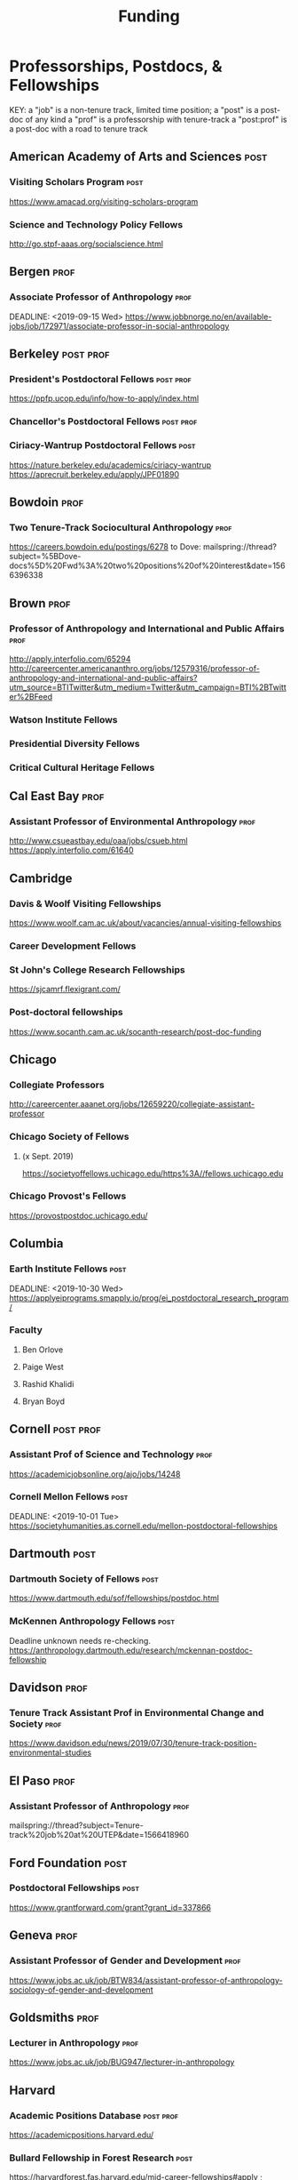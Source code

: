 #+TITLE: Funding
#+DATE: 

* Professorships, Postdocs, & Fellowships
KEY:
a "job" is a non-tenure track, limited time position;
a "post" is a post-doc of any kind
a "prof" is a professorship with tenure-track
a "post:prof" is a post-doc with a road to tenure track
** American Academy of Arts and Sciences :post:
*** Visiting Scholars Program :post:
    DEADLINE: <2019-10-01 Tue>
    https://www.amacad.org/visiting-scholars-program
*** Science and Technology Policy Fellows
    DEADLINE: <2019-11-01 Fri>
    http://go.stpf-aaas.org/socialscience.html
** Bergen :prof:
*** Associate Professor of Anthropology :prof:
    DEADLINE: <2019-09-15 Wed>    https://www.jobbnorge.no/en/available-jobs/job/172971/associate-professor-in-social-anthropology
** Berkeley :post:prof:
*** President's Postdoctoral Fellows :post:prof:
    DEADLINE: <2019-11-11 Mon>
    https://ppfp.ucop.edu/info/how-to-apply/index.html
*** Chancellor's Postdoctoral Fellows :post:prof:
    DEADLINE: <2019-11-11 Mon>
*** Ciriacy-Wantrup Postdoctoral Fellows :post:
    DEADLINE: <2019-12-01 Sun>
    https://nature.berkeley.edu/academics/ciriacy-wantrup
    https://aprecruit.berkeley.edu/apply/JPF01890
** Bowdoin :prof:
*** Two Tenure-Track Sociocultural Anthropology                        :prof:
    DEADLINE: <2019-09-15 Sun>
    https://careers.bowdoin.edu/postings/6278
    to Dove: mailspring://thread?subject=%5BDove-docs%5D%20Fwd%3A%20two%20positions%20of%20interest&date=1566396338
** Brown :prof:
*** Professor of Anthropology and International and Public Affairs :prof:
    DEADLINE: <2019-10-15 Tue>
    http://apply.interfolio.com/65294
    http://careercenter.americananthro.org/jobs/12579316/professor-of-anthropology-and-international-and-public-affairs?utm_source=BTITwitter&utm_medium=Twitter&utm_campaign=BTI%2BTwitter%2BFeed
*** Watson Institute Fellows
*** Presidential Diversity Fellows
*** Critical Cultural Heritage Fellows
** Cal East Bay :prof:
*** Assistant Professor of Environmental Anthropology :prof:
    DEADLINE: <2019-09-20 Fri>
    http://www.csueastbay.edu/oaa/jobs/csueb.html
    https://apply.interfolio.com/61640
** Cambridge
*** Davis & Woolf Visiting Fellowships
    https://www.woolf.cam.ac.uk/about/vacancies/annual-visiting-fellowships
*** Career Development Fellows
*** St John's College Research Fellowships
    DEADLINE: <2019-10-01 Tue>
    https://sjcamrf.flexigrant.com/
*** Post-doctoral fellowships
    https://www.socanth.cam.ac.uk/socanth-research/post-doc-funding
** Chicago
*** Collegiate Professors
    DEADLINE: <2019-10-11 Fri>
    http://careercenter.aaanet.org/jobs/12659220/collegiate-assistant-professor
*** Chicago Society of Fellows
**** (x Sept. 2019)
     https://societyoffellows.uchicago.edu/https%3A//fellows.uchicago.edu
*** Chicago Provost's Fellows
    https://provostpostdoc.uchicago.edu/
** Columbia
*** Earth Institute Fellows :post:
    DEADLINE: <2019-10-30 Wed>    https://applyeiprograms.smapply.io/prog/ei_postdoctoral_research_program/
*** Faculty
**** Ben Orlove
**** Paige West
**** Rashid Khalidi
**** Bryan Boyd
** Cornell :post:prof:
*** Assistant Prof of Science and Technology :prof:
    DEADLINE: <2019-11-01 Fri>
    https://academicjobsonline.org/ajo/jobs/14248
*** Cornell Mellon Fellows :post:
    DEADLINE: <2019-10-01 Tue> https://societyhumanities.as.cornell.edu/mellon-postdoctoral-fellowships
** Dartmouth :post:
*** Dartmouth Society of Fellows                                       :post:
    DEADLINE: <2019-09-16 Mon>
    https://www.dartmouth.edu/sof/fellowships/postdoc.html
*** McKennen Anthropology Fellows :post:
    DEADLINE: <2019-08-31 Sat>
    Deadline unknown needs re-checking. 
https://anthropology.dartmouth.edu/research/mckennan-postdoc-fellowship
** Davidson :prof:
*** Tenure Track Assistant Prof in Environmental Change and Society :prof:
    DEADLINE: <2019-10-01 Tue>
    https://www.davidson.edu/news/2019/07/30/tenure-track-position-environmental-studies
** El Paso :prof:
*** Assistant Professor of Anthropology :prof:
    mailspring://thread?subject=Tenure-track%20job%20at%20UTEP&date=1566418960
** Ford Foundation :post:
*** Postdoctoral Fellowships :post:
    SCHEDULED: <2019-11-20 Wed> DEADLINE: <2019-12-10 Tue>
    https://www.grantforward.com/grant?grant_id=337866
** Geneva :prof:
*** Assistant Professor of Gender and Development :prof:
   DEADLINE: <2019-08-31 Sat>
   https://www.jobs.ac.uk/job/BTW834/assistant-professor-of-anthropology-sociology-of-gender-and-development
** Goldsmiths :prof:
*** Lecturer in Anthropology :prof:
    https://www.jobs.ac.uk/job/BUG947/lecturer-in-anthropology
** Harvard
*** Academic Positions Database :post:prof:
    https://academicpositions.harvard.edu/
*** Bullard Fellowship in Forest Research :post:
    DEADLINE: <2020-01-15 Wed>
    https://harvardforest.fas.harvard.edu/mid-career-fellowships#apply ; 
    https://www.grantforward.com/grant/sample_grant?grant_id=340256
*** Harvard Society of Fellows :post:
     Nominations DEADLINE: <2019-08-09 Fri>
     https://socfell.fas.harvard.edu/nomination-procedure
*** Harvard Academy Scholars :post:
    DEADLINE: <2019-10-01 Tue>
    https://academy.wcfia.harvard.edu/programs/academy_scholar
    Academy Scholars Program
*** Academy for International and Area Studies Postdoc :post:
    DEADLINE: <2019-10-01 Tue>
    http://careercenter.aaanet.org/jobs/12691007/harvard-academy-for-international-and-area-studies-postdoc
*** Center for Environment Fellows :post:
    DEADLINE: <2020-01-16 Thu> http://environment.harvard.edu/environmental-fellows-program
*** Global American Studies Fellows :post:
    DEADLINE: <2019-11-17 Sun>
*** Inequality in America Fellows :post:
    DEADLINE: <2019-12-01 Sun> 
    2019 Deadline will be announced in September;    https://inequalityinamerica.fas.harvard.edu/postdoctoral-program
*** Mahindra Humanities Fellows :post:
    DEADLINE: <2019-11-05 Tue>
    http://mahindrahumanities.fas.harvard.edu/content/postdoctoral-fellowships
*** Schroeder Curatorial Fellows :post:
    Search web for current advertisement
*** Santo Domingo Fellows DRCLAS :post:
    DEADLINE: <2020-01-01 Wed> https://drclas.harvard.edu/pages/visiting-scholarfellow-opportunities-type
** Laussanne
*** TODO [#A] Assistant Professor in Societal Challenges of Climate Change Impacts :prof:
    SCHEDULED: <2019-07-29 Mon> DEADLINE: <2019-09-25 Wed>
    https://academicpositions.com/ad/university-of-lausanne/2019/assistant-professor-tenure-track-in-societal-challenges-of-climate-change-impacts/131626
** Indiana
*** Assistant or Associate Professor, Sustainable Food Systems
    SCHEDULED: <2019-08-24 Sat> DEADLINE: <2019-09-01 Sun>
    http://indiana.peopleadmin.com/postings/7876
** Los Angeles
*** Faculty
**** David A. Scott (Archaeology)
     https://www.ioa.ucla.edu/people/david-scott
** Manchester :post:
*** Research Fellowship in Socio-Environmental Systems :post:
    DEADLINE: <2019-10-06 Sun>
    https://www.jobs.ac.uk/job/BUR976/research-fellowship-in-socio-environmental-systems
** Maryland :prof:
   DEADLINE: <2019-10-27 Sun>
   http://careercenter.aaanet.org/jobs/12724910/assistant-professor
** McGill
*** Mellon Postdoctoral Fellows :post:
    DEADLINE: <2019-11-26 Tue>
    https://www.mcgill.ca/arts/research/fellowships/mellon
*** Flegg Postdoctoral Fellows :post:
** McMaster
*** Assistant Prof. Sociocultural :prof:
    DEADLINE: <2019-11-01 Fri>
    http://careercenter.aaanet.org/jobs/12698385/assistant-professor-social-cultural-anthropology
** Michigan
*** Michigan Society of Fellows :post:
    DEADLINE: <2019-09-01 Sun>
    http://societyoffellows.umich.edu/the-fellowship/
*** President's Postdoctoral Fellows :post:
    DEADLINE: <2019-11-01 Fri>
    http://presidentspostdoc.umich.edu/
*** LSA Collegiate Fellows :post:prof:
    DEADLINE: <2019-10-01 Tue>
    https://lsa.umich.edu/ncid/fellowships-awards/lsa-collegiate-postdoctoral-fellowship.html
*** Critical Translation Studies Fellows
** Michigan State
*** TODO Research Associate with Tenure Track                     :post:prof:
    DEADLINE: <2019-08-28 Wed>
    http://careercenter.aaanet.org/jobs/12526529/research-associate
** MIT
*** SHASS Digital Humanities Fellows
    https://shass.mit.edu/academics/graduate/digital-humanities-postdoc
** New School and New York Historical Society
*** Postdoctoral Fellows
** Notre Dame
*** Assist. Prof in Environmental Policy
    DEADLINE: <2019-11-01 Fri>
    https://apply.interfolio.com/66421
** Oxford :post:job:
*** Stipendiary Lectureship in Anthropology :job:
    DEADLINE: <2019-09-06 Fri>
    https://www.jobs.ac.uk/job/BUD663/stipendiary-lecturership-in-social-and-cultural-anthropology
*** American Institute Fellows
*** Oxford Centre for Islamic Studies :post:
    DEADLINE: <2019-08-29 Thu>
    https://www.jobs.ac.uk/job/BTX710/research-fellowships
** Penn
*** Mellon Postdoctoral Fellows
*** Environmental Humanities Fellows
** Princeton :prof:post:
*** Tenure-Track Assistant Professor                                   :prof:
    DEADLINE: <2019-10-04 Fri>
    https://puwebp.princeton.edu/AcadHire/apply/application.xhtml?listingId=12581
*** Tenure-Track Assist. Prof. Environmental Humanities :prof:
    DEADLINE: <2019-10-05 Sat>
    https://www.princeton.edu/acad-positions/position/13221
*** Princeton Society of Fellows                                       :post:
    DEADLINE: <2019-08-22 Thu>
    https://sf.princeton.edu/application
*** Woodrow Wilson Values and Public Policy Fellows                    :post:
    DEADLINE: <2019-11-11 Mon>
    Two year position. Should associate with a center or program, see: http://wws.princeton.edu/centers-programs.
    Application info: https://uchv.princeton.edu/academic-programs/postdoctoral-research-associate-values-and-public-policy
*** PIIRS Postdoctoral Fellows
** Puget Sound
*** Assistant Professor of Anthropology
    DEADLINE: <2019-09-30 Mon>
    https://www2.pugetsound.jobs/psc/HRPRD/EMPLOYEE/HRMS/c/HRS_HRAM.HRS_APP_SCHJOB.GBL?FOCUS=Applicant&siteid=3&
** San Diego State :prof:
*** Anthropologist in Science and Technology Studies                   :prof:
    DEADLINE: <2019-09-15 Sun>
    https://apply.interfolio.com/64831
** Stanford :post:prof:
*** Assistant Professor in Social Science of Muslim Societies :prof:
*** Mellon Fellows in the Humanities
    http://shc.stanford.edu/fellowships/mellon
**** Faculty
**** Richard White (History)
     https://history.stanford.edu/people/richard-white
**** Tanya Luhrmann (Anthropology)
*** Thinking Matters Fellows

** Smithsonian Tropical Research Institute
*** DONE E.S. Tupper Three-year Postdoc
    DEADLINE: <2019-08-15 Thu>
    https://www.grantforward.com/grant?grant_id=339623&offset=2
    https://stri.si.edu/sites/default/files/3year_tupper_postdocad.pdf
    https://solaa.si.edu/
** Southern California
*** Middle East Postdoctoral Fellows
** Temple
*** TT Assis. Prof. in Energy Geography
    DEADLINE: <2019-10-01 Tue>
    https://apply.interfolio.com/67134
    mailspring://thread?subject=%5BPesoemails%5D%20Assistant%20Professor%20in%20Energy%20Geography%20at%20Temple%20University&date=1566420324
** Victoria :prof:
*** Assistant Prof. Anthropology Indigenous Scholarship :prof:
    DEADLINE: <2019-10-18 Fri>
    http://careercenter.aaanet.org/jobs/12667660/assistant-or-associate-professor-in-anthropology-indigenous-scholar
** Yale
*** Academic Positions Database
    https://postdocs.yale.edu/yale-postdoctoral-positions
*** Cullman-NYBG Postdoc :post:
    DEADLINE: <2020-12-20 Sun>
*** Humanities Fellows
*** Middle East Fellows
*** [#C] Study of Slavery, Resistance, and Abolition 
*** Faculty
**** Michael Dove
**** Paul Kockelman
** Yale-NUS
*** Tenure-Track Assistant Professor in Anthropology :prof:
    DEADLINE: <2019-10-31 Thu>
    mailspring://thread?subject=FW%3A%20Tenure-Track%20Assistant%20Professor%20Position%20in%20Anthropology%20at%20Yale-NUS%20College%20Posted&date=1564073938
*** Humanities Fellows :post:
    DEADLINE: <2019-11-30 Sat>
** York
*** Anthropology of Race, Racisms, and Racialization :prof:
    DEADLINE: <2019-10-15 Tue>
    http://careercenter.aaanet.org/jobs/12703129/anthropology-of-race-racisms-and-racialization
** Waikato
*** DONE Lecturer in Anthropology
    DEADLINE: <2019-07-31 Wed>
    https://www.waikato.ac.nz/vacancies/current-vacancies
** Wenner Grenn
*** Hunt Postdoctoral Fellowship :post:
    http://www.wennergren.org/programs/hunt-postdoctoral-fellowships
     DEADLINE: <2020-05-01 Fri>
** Wesleyan
*** Mellon Humanities Fellows
*** Writing in the Social Sciences Fellows

** Western Colorado
*** TT Assist. Prof. Env. and Sust.                                    :prof:
    DEADLINE: <2019-09-01 Sun>
    https://www.western.edu/human-resources/faculty-and-exempt-job-announcements
** Wooster College :prof:
*** TT A. Prof. Sociology and Anthropology :prof:
    DEADLINE: <2019-11-10 Sun>
    http://apply.interfolio.com/65967
* Finding Aids
  American Anthropological Association: http://careercenter.aaanet.org/jobs ;
  GrantFoward: https://www.grantforward.com ;
  Jobs UK: https://jobs.ac.uk ;
  Academic Positions EU: https://academicpositions.com ;
  Times Higher Education Job Postings https://www.timeshighereducation.com/unijobs/en-us/listings/academic-posts/?Keywords=anthropology#browsing
  Academic Wiki of Soc. Sci. Humanities Post-Docs: https://academicjobs.wikia.org/wiki/Humanities_and_Social_Sciences_Postdocs_2019-2020 ; 


